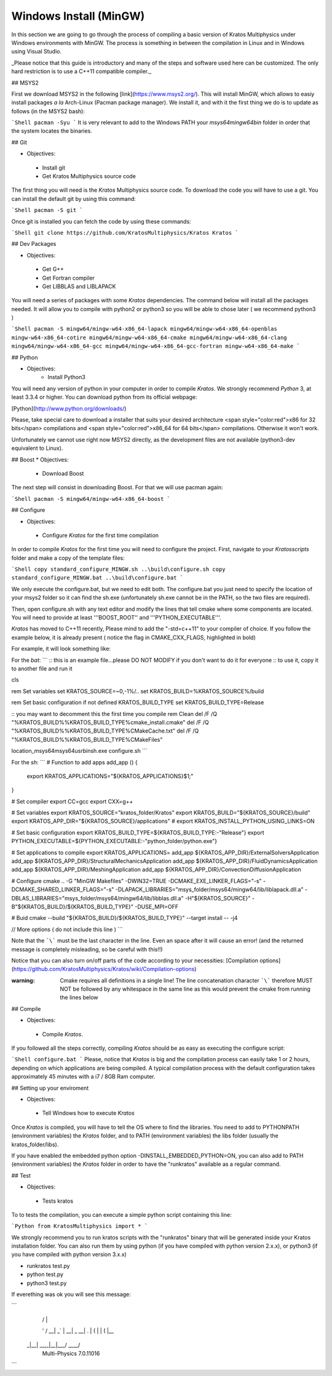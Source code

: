 Windows Install (MinGW)
================================
In this section we are going to go through the process of compiling a basic version of Kratos Multiphysics under Windows environments with MinGW. The process is something in between the compilation in Linux and in Windows using Visual Studio.

_Please notice that this guide is introductory and many of the steps and software used here can be customized. The only hard restriction is to use a C++11 compatible compiler._

## MSYS2

First we download MSYS2 in the following [link](https://www.msys2.org/). This will install MinGW, which allows to easiy install packages *a la* Arch-Linux (Pacman package manager). We install it, and with it the first thing we do is to update as follows (in the MSYS2 bash):

```Shell
pacman -Syu
```
It is very relevant to add to the Windows PATH your `msys64\mingw64\bin` folder in order that the system locates the binaries.

## Git

* Objectives: 
 * Install git
 * Get Kratos Multiphysics source code

The first thing you will need is the *Kratos* Multiphysics source code. To download the code you will have to use a git. You can install the default git by using this command:

```Shell
pacman -S git
```

Once git is installed you can fetch the code by using these commands:

```Shell
git clone https://github.com/KratosMultiphysics/Kratos Kratos
```

## Dev Packages 

* Objectives:
 * Get G++
 * Get Fortran compiler
 * Get LIBBLAS and LIBLAPACK 

You will need a series of packages with some *Kratos* dependencies. The command below will install all the packages needed. It will allow you to compile with python2 or python3 so you will be able to chose later ( we recommend python3 )

```Shell
pacman -S mingw64/mingw-w64-x86_64-lapack mingw64/mingw-w64-x86_64-openblas mingw-w64-x86_64-cotire mingw64/mingw-w64-x86_64-cmake mingw64/mingw-w64-x86_64-clang mingw64/mingw-w64-x86_64-gcc mingw64/mingw-w64-x86_64-gcc-fortran mingw-w64-x86_64-make
```

## Python 

- Objectives:
	- Install Python3

You will need any version of python in your computer in order to compile *Kratos*. We strongly recommend *Python* 3, at least 3.3.4 or higher. You can download python from its official webpage:

[Python](http://www.python.org/downloads/)

Please, take special care to download a installer that suits your desired architecture <span style="color:red">x86 for 32 bits</span>  compilations and <span style="color:red">x86_64 for 64 bits</span>  compilations. Otherwise it won't work.

Unfortunately we cannot use right now MSYS2 directly, as the development files are not available (python3-dev equivalent to Linux).

## Boost
* Objectives:
 * Download Boost

The next step will consist in downloading Boost. For that we will use pacman again:

```Shell
pacman -S mingw64/mingw-w64-x86_64-boost
```

## Configure

* Objectives:
 * Configure *Kratos* for the first time compilation

In order to compile *Kratos* for the first time you will need to configure the project.  First, navigate to your `Kratos\scripts` folder and make a copy of the template files:

```Shell
copy standard_configure_MINGW.sh ..\build\configure.sh
copy standard_configure_MINGW.bat ..\build\configure.bat
```

We only execute the configure.bat, but we need to edit both. The configure.bat you just need to specify the location of your msys2 folder so it can find the sh.exe (unfortunately sh.exe cannot be in the PATH, so the two files are required). 

Then, open configure.sh with any text editor and modify the lines that tell cmake where some components are located.
You will need to provide at least '''BOOST_ROOT'' and '''PYTHON_EXECUTABLE'''.

*Kratos* has moved to C++11 recently, Please mind to add the "-std=c++11" to your compiler of choice. If you follow the example below, it is already present ( notice the flag in CMAKE_CXX_FLAGS, highlighted in bold)

For example, it will look something like:

For the `bat`:
```
:: this is an example file...please DO NOT MODIFY if you don't want to do it for everyone
:: to use it, copy it to another file and run it

cls

rem Set variables
set KRATOS_SOURCE=~0,-1%/..
set KRATOS_BUILD=%KRATOS_SOURCE%/build

rem Set basic configuration
if not defined KRATOS_BUILD_TYPE set KRATOS_BUILD_TYPE=Release

:: you may want to decomment this the first time you compile
rem Clean
del /F /Q "%KRATOS_BUILD%\%KRATOS_BUILD_TYPE%\cmake_install.cmake"
del /F /Q "%KRATOS_BUILD%\%KRATOS_BUILD_TYPE%\CMakeCache.txt"
del /F /Q "%KRATOS_BUILD%\%KRATOS_BUILD_TYPE%\CMakeFiles"

location_msys64\msys64\usr\bin\sh.exe configure.sh
```

For the `sh`:
```
# Function to add apps
add_app () {
    export KRATOS_APPLICATIONS="${KRATOS_APPLICATIONS}$1;"
}

# Set compiler
export CC=gcc
export CXX=g++

# Set variables
export KRATOS_SOURCE="kratos_folder/Kratos"
export KRATOS_BUILD="${KRATOS_SOURCE}/build"
export KRATOS_APP_DIR="${KRATOS_SOURCE}/applications"
# export KRATOS_INSTALL_PYTHON_USING_LINKS=ON

# Set basic configuration
export KRATOS_BUILD_TYPE=${KRATOS_BUILD_TYPE:-"Release"}
export PYTHON_EXECUTABLE=${PYTHON_EXECUTABLE:-"python_folder/python.exe"}

# Set applications to compile
export KRATOS_APPLICATIONS=
add_app ${KRATOS_APP_DIR}/ExternalSolversApplication
add_app ${KRATOS_APP_DIR}/StructuralMechanicsApplication
add_app ${KRATOS_APP_DIR}/FluidDynamicsApplication
add_app ${KRATOS_APP_DIR}/MeshingApplication
add_app ${KRATOS_APP_DIR}/ConvectionDiffusionApplication

# Configure
cmake ..                                                                                            \
-G "MinGW Makefiles"                                                                                \
-DWIN32=TRUE                                                                                        \
-DCMAKE_EXE_LINKER_FLAGS="-s"                                                                       \
-DCMAKE_SHARED_LINKER_FLAGS="-s"                                                                    \
-DLAPACK_LIBRARIES="msys_folder/msys64/mingw64/lib/liblapack.dll.a"                                 \
-DBLAS_LIBRARIES="msys_folder/msys64/mingw64/lib/libblas.dll.a"                                     \
-H"${KRATOS_SOURCE}"                                                                                \
-B"${KRATOS_BUILD}/${KRATOS_BUILD_TYPE}"                                                            \
-DUSE_MPI=OFF                                                                                       \

# Buid
cmake --build "${KRATOS_BUILD}/${KRATOS_BUILD_TYPE}" --target install -- -j4
    
// More options ( do not include this line )
```

Note that the ```\``` must be the last character in the line. Even an space after it will cause an error! (and the returned message is completely misleading, so be careful with this!!)

Notice that you can also turn on/off parts of the code according to your necessities: [Compilation options](https://github.com/KratosMultiphysics/Kratos/wiki/Compilation-options)

:warning: Cmake requires all definitions in a single line! The line concatenation character ```\``` therefore MUST NOT be followed by any whitespace in the same line as this would prevent the cmake from running the lines below

## Compile 

* Objectives:
 * Compile *Kratos*.

If you followed all the steps correctly, compiling *Kratos* should be as easy as executing the configure script:

```Shell
configure.bat
```
Please, notice that *Kratos* is big and the compilation process can easily take 1 or 2 hours, depending on which applications are being compiled. A typical compilation process with the default configuration takes approximately 45 minutes with a i7 / 8GB Ram computer.

## Setting up your enviroment

* Objectives:
 * Tell Windows how to execute *Kratos*

Once *Kratos* is compiled, you will have to tell the OS where to find the libraries.  You need to add to PYTHONPATH (environment variables) the *Kratos* folder, and to PATH (environment variables) the libs folder (usually the kratos_folder/libs).

If you have enabled the embedded python option -DINSTALL_EMBEDDED_PYTHON=ON, you can also add to PATH (environment variables) the *Kratos* folder in order to have the "runkratos" available as a regular command.

## Test

* Objectives:
 * Tests kratos

To to tests the compilation, you can execute a simple python script containing this line:

```Python
from KratosMultiphysics import *
```

We strongly recommend you to run kratos scripts with the "runkratos" binary that will be generated inside your Kratos installation folder. You can also run them by using python (if you have compiled with python version 2.x.x), or python3 (if you have compiled with python version 3.x.x)

* runkratos test.py
* python test.py
* python3 test.py

If everething was ok you will see this message:

```
     |  /           |             
     ' /   __| _` | __|  _ \   __|
     . \  |   (   | |   (   |\__ \ 
    _|\_\_|  \__,_|\__|\___/ ____/
               Multi-Physics 7.0.11016
```

